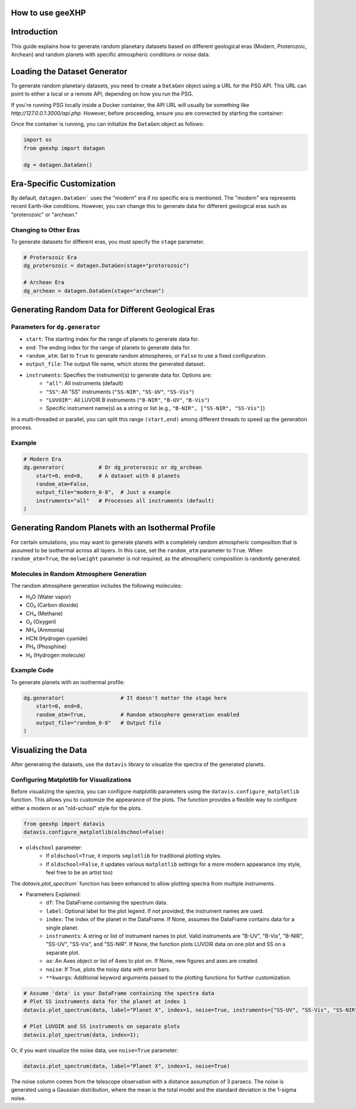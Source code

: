 
How to use geeXHP
=================

Introduction
============
This guide explains how to generate random planetary datasets based on different geological eras (Modern, Proterozoic, Archean) and random planets with specific atmospheric conditions or noise data.

Loading the Dataset Generator
=============================
To generate random planetary datasets, you need to create a ``DataGen`` object using a URL for the PSG API. This URL can point to either a local or a remote API, depending on how you run the PSG.

If you're running PSG locally inside a Docker container, the API URL will usually be something like `http://127.0.0.1:3000/api.php`. However, before proceeding, ensure you are connected by starting the container:

.. code-block:: bash
    docker start psg  

Once the container is running, you can initialize the ``DataGen`` object as follows:

.. code-block:: python

    import os
    from geexhp import datagen

    dg = datagen.DataGen()

Era-Specific Customization
==========================
By default, ``datagen.DataGen``` uses the "modern" era if no specific era is mentioned. The "modern" era represents recent Earth-like conditions. However, you can change this to generate data for different geological eras such as "proterozoic" or "archean."

Changing to Other Eras
----------------------
To generate datasets for different eras, you must specify the ``stage`` parameter.

.. code-block:: python
    
    # Proterozoic Era
    dg_proterozoic = datagen.DataGen(stage="proterozoic")

    # Archean Era
    dg_archean = datagen.DataGen(stage="archean")

Generating Random Data for Different Geological Eras
=====================================================

Parameters for ``dg.generator``
-----------------------------

- ``start``: The starting index for the range of planets to generate data for.
- ``end``: The ending index for the range of planets to generate data for.
- ``random_atm``: Set to ``True`` to generate random atmospheres, or ``False`` to use a fixed configuration.
- ``output_file``: The output file name, which stores the generated dataset.
- ``instruments``: Specifies the instrument(s) to generate data for. Options are:
        - ``"all"``: All instruments (default)
        - ``"SS"``: All "SS" instruments (``"SS-NIR"``, ``"SS-UV"``, ``"SS-Vis"``)
        - ``"LUVOIR"``: All LUVOIR B instruments (``"B-NIR"``, ``"B-UV"``, ``"B-Vis"``)
        - Specific instrument name(s) as a string or list (e.g., ``"B-NIR", ["SS-NIR", "SS-Vis"]``)

In a multi-threaded or parallel, you can split this range ``(start,end)`` among different threads to speed up the generation process.

Example 
-------

.. code-block:: python

    # Modern Era 
    dg.generator(           # Or dg_proterozoic or dg_archean
        start=0, end=8,     # A dataset with 8 planets  
        random_atm=False,
        output_file="modern_0-8",  # Just a example
        instruments="all"   # Processes all instruments (default)
    )

Generating Random Planets with an Isothermal Profile
====================================================
For certain simulations, you may want to generate planets with a completely random atmospheric composition that is assumed to be isothermal across all layers. In this case, set the ``random_atm`` parameter to ``True``. When ``random_atm=True``, the ``molweight`` parameter is not required, as the atmospheric composition is randomly generated.

Molecules in Random Atmosphere Generation
-----------------------------------------

The random atmosphere generation includes the following molecules:

* H₂O (Water vapor)
* CO₂ (Carbon dioxide)
* CH₄ (Methane)
* O₂ (Oxygen)
* NH₃ (Ammonia)
* HCN (Hydrogen cyanide)
* PH₃ (Phosphine)
* H₂ (Hydrogen molecule)

Example Code
------------
To generate planets with an isothermal profile:

.. code-block:: python

    dg.generator(                  # It doesn't matter the stage here
        start=0, end=8,
        random_atm=True,           # Random atmosphere generation enabled
        output_file="random_0-8"   # Output file
    )

Visualizing the Data
====================
After generating the datasets, use the ``datavis`` library to visualize the spectra of the generated planets.

Configuring Matplotlib for Visualizations
-----------------------------------------
Before visualizing the spectra, you can configure matplotlib parameters using the ``datavis.configure_matplotlib`` function. 
This allows you to customize the appearance of the plots. The function provides a flexible way to configure either a modern or an "old-school" style for the plots.

.. code-block:: python

    from geexhp import datavis
    datavis.configure_matplotlib(oldschool=False)

* ``oldschool`` parameter:
    * If ``oldschool=True``, it imports ``smplotlib`` for traditional plotting styles.
    * If ``oldschool=False``, it updates various ``matplotlib`` settings for a more modern appearance (my style, feel free to be an artist too)

The `datavis.plot_spectrum`` function has been enhanced to allow plotting spectra from multiple instruments.

* Parameters Explained: 
    * ``df``: The DataFrame containing the spectrum data.
    * ``label``: Optional label for the plot legend. If not provided, the instrument names are used.
    * ``index``: The index of the planet in the DataFrame. If None, assumes the DataFrame contains data for a single planet.
    * ``instruments``: A string or list of instrument names to plot. Valid instruments are "B-UV", "B-Vis", "B-NIR", "SS-UV", "SS-Vis", and "SS-NIR". If None, the function plots LUVOIR data on one plot and SS on a separate plot.
    * ``ax``: An Axes object or list of Axes to plot on. If None, new figures and axes are created.
    * ``noise``: If True, plots the noisy data with error bars.
    * ``**kwargs``: Additional keyword arguments passed to the plotting functions for further customization.

.. code-block:: python

    # Assume 'data' is your DataFrame containing the spectra data
    # Plot SS instruments data for the planet at index 1
    datavis.plot_spectrum(data, label="Planet X", index=1, noise=True, instruments=["SS-UV", "SS-Vis", "SS-NIR"]);

    # Plot LUVOIR and SS instruments on separate plots
    datavis.plot_spectrum(data, index=1);

Or, if you want visualize the noise data, use ``noise=True`` parameter:

.. code-block:: python

    datavis.plot_spectrum(data, label="Planet X", index=1, noise=True)

The noise column comes from the telescope observation with a distance assumption of 3 parsecs. The noise is generated using a Gaussian distribution, where the mean is the total model and the standard deviation is the 1-sigma noise.